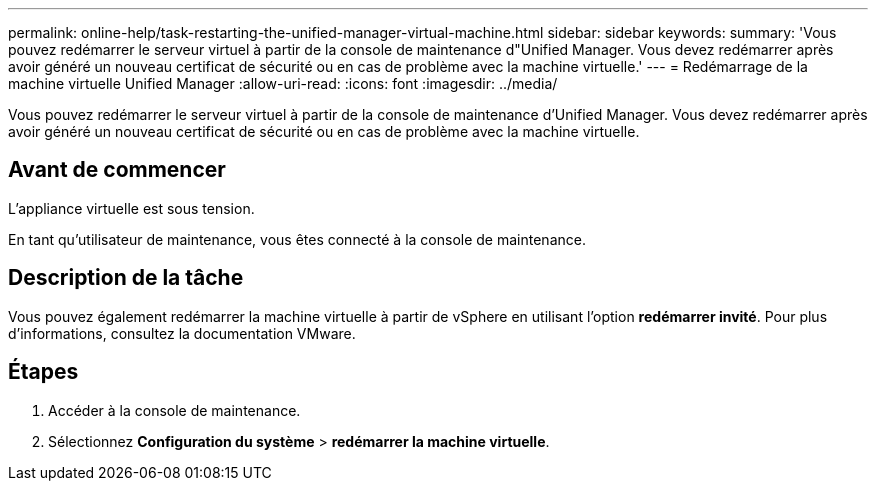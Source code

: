 ---
permalink: online-help/task-restarting-the-unified-manager-virtual-machine.html 
sidebar: sidebar 
keywords:  
summary: 'Vous pouvez redémarrer le serveur virtuel à partir de la console de maintenance d"Unified Manager. Vous devez redémarrer après avoir généré un nouveau certificat de sécurité ou en cas de problème avec la machine virtuelle.' 
---
= Redémarrage de la machine virtuelle Unified Manager
:allow-uri-read: 
:icons: font
:imagesdir: ../media/


[role="lead"]
Vous pouvez redémarrer le serveur virtuel à partir de la console de maintenance d'Unified Manager. Vous devez redémarrer après avoir généré un nouveau certificat de sécurité ou en cas de problème avec la machine virtuelle.



== Avant de commencer

L'appliance virtuelle est sous tension.

En tant qu'utilisateur de maintenance, vous êtes connecté à la console de maintenance.



== Description de la tâche

Vous pouvez également redémarrer la machine virtuelle à partir de vSphere en utilisant l'option **redémarrer invité**. Pour plus d'informations, consultez la documentation VMware.



== Étapes

. Accéder à la console de maintenance.
. Sélectionnez *Configuration du système* > *redémarrer la machine virtuelle*.

